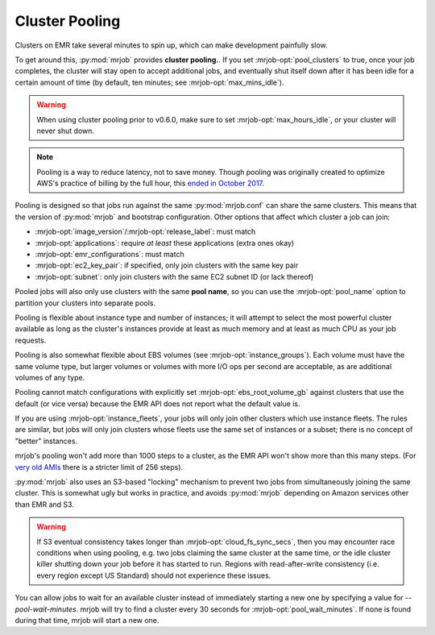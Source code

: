 .. _cluster-pooling:

Cluster Pooling
===============

Clusters on EMR take several minutes to spin up, which can make development
painfully slow.

To get around this, :py:mod:`mrjob` provides
**cluster pooling.**. If you set :mrjob-opt:`pool_clusters` to true,
once your job completes, the cluster will stay open to accept
additional jobs, and eventually shut itself down after it has been idle
for a certain amount of time (by default, ten minutes; see
:mrjob-opt:`max_mins_idle`).

.. warning::

   When using cluster pooling prior to v0.6.0, make sure to set
   :mrjob-opt:`max_hours_idle`, or your cluster will never shut down.

.. note::

   Pooling is a way to reduce latency, not to save money. Though
   pooling was originally created to optimize AWS's practice of billing by
   the full hour, this `ended in October 2017 <https://aws.amazon.com/about-aws/whats-new/2017/10/amazon-emr-now-supports-per-second-billing/>`_.

Pooling is designed so that jobs run against the same :py:mod:`mrjob.conf` can
share the same clusters. This means that the version of :py:mod:`mrjob` and
bootstrap configuration. Other options that affect which cluster a job can
join:

* :mrjob-opt:`image_version`\/:mrjob-opt:`release_label`: must match
* :mrjob-opt:`applications`: require *at least* these applications
  (extra ones okay)
* :mrjob-opt:`emr_configurations`: must match
* :mrjob-opt:`ec2_key_pair`: if specified, only join clusters with the same key
  pair
* :mrjob-opt:`subnet`: only join clusters with the same EC2 subnet ID (or
  lack thereof)

Pooled jobs will also only use clusters with the same **pool name**, so you
can use the :mrjob-opt:`pool_name` option to partition your clusters into
separate pools.

Pooling is flexible about instance type and number of instances; it will
attempt to select the most powerful cluster available as long as the
cluster's instances provide at least as much memory and at least as much CPU as
your job requests.

Pooling is also somewhat flexible about EBS volumes (see
:mrjob-opt:`instance_groups`). Each volume must have the same volume type,
but larger volumes or volumes with more I/O ops per second are acceptable,
as are additional volumes of any type.

Pooling cannot match configurations with explicitly set
:mrjob-opt:`ebs_root_volume_gb` against clusters that use the default (or vice
versa) because the EMR API does not report what the default value is.

If you are using :mrjob-opt:`instance_fleets`, your jobs will only join other
clusters which use instance fleets. The rules are similar, but jobs will
only join clusters whose fleets use the same set of instances or a subset;
there is no concept of "better" instances.

mrjob's pooling won't add more than 1000 steps to a cluster, as the
EMR API won't show more than this many steps. (For `very old AMIs <http://docs.aws.amazon.com/ElasticMapReduce/latest/DeveloperGuide/AddingStepstoaJobFlow.html>`__
there is a stricter limit of 256 steps).

:py:mod:`mrjob` also uses an S3-based
"locking" mechanism to prevent two jobs from simultaneously joining the same
cluster. This is somewhat ugly but works in practice, and avoids
:py:mod:`mrjob` depending on Amazon services other than EMR and S3.

.. warning::

    If S3 eventual consistency takes longer than
    :mrjob-opt:`cloud_fs_sync_secs`, then you
    may encounter race conditions when using pooling, e.g. two jobs claiming
    the same cluster at the same time, or the idle cluster killer shutting
    down your job before it has started to run. Regions with read-after-write
    consistency (i.e. every region except US Standard) should not experience
    these issues.

You can allow jobs to wait for an available cluster instead of immediately
starting a new one by specifying a value for `--pool-wait-minutes`. mrjob will
try to find a cluster every 30 seconds for :mrjob-opt:`pool_wait_minutes`. If
none is found during that time, mrjob will start a new one.
